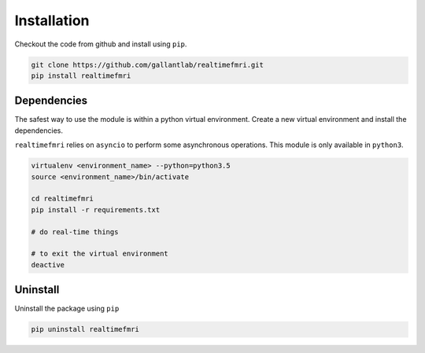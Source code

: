 Installation
============

Checkout the code from github and install using ``pip``.

.. code-block:: bash
    
    git clone https://github.com/gallantlab/realtimefmri.git
    pip install realtimefmri


Dependencies
------------

The safest way to use the module is within a python virtual environment. Create a new virtual environment and install the dependencies.


``realtimefmri`` relies on ``asyncio`` to perform some asynchronous operations. This module is only available in ``python3``.

.. code-block:: bash
    
    virtualenv <environment_name> --python=python3.5
    source <environment_name>/bin/activate
    
    cd realtimefmri
    pip install -r requirements.txt

    # do real-time things

    # to exit the virtual environment
    deactive 


Uninstall
---------

Uninstall the package using ``pip``

.. code-block:: bash
    
    pip uninstall realtimefmri

